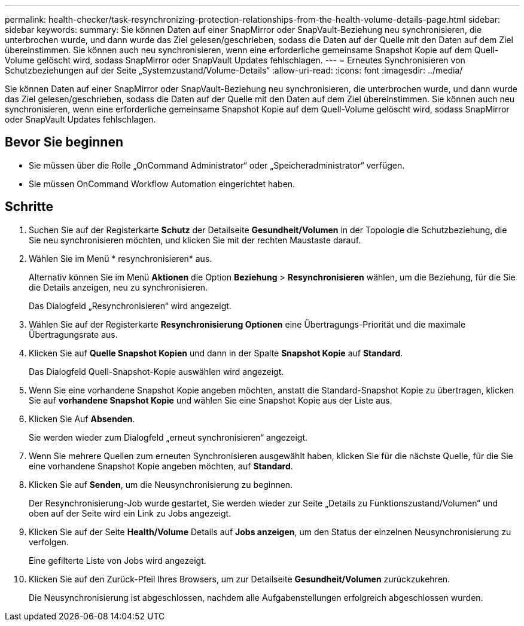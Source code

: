 ---
permalink: health-checker/task-resynchronizing-protection-relationships-from-the-health-volume-details-page.html 
sidebar: sidebar 
keywords:  
summary: Sie können Daten auf einer SnapMirror oder SnapVault-Beziehung neu synchronisieren, die unterbrochen wurde, und dann wurde das Ziel gelesen/geschrieben, sodass die Daten auf der Quelle mit den Daten auf dem Ziel übereinstimmen. Sie können auch neu synchronisieren, wenn eine erforderliche gemeinsame Snapshot Kopie auf dem Quell-Volume gelöscht wird, sodass SnapMirror oder SnapVault Updates fehlschlagen. 
---
= Erneutes Synchronisieren von Schutzbeziehungen auf der Seite „Systemzustand/Volume-Details“
:allow-uri-read: 
:icons: font
:imagesdir: ../media/


[role="lead"]
Sie können Daten auf einer SnapMirror oder SnapVault-Beziehung neu synchronisieren, die unterbrochen wurde, und dann wurde das Ziel gelesen/geschrieben, sodass die Daten auf der Quelle mit den Daten auf dem Ziel übereinstimmen. Sie können auch neu synchronisieren, wenn eine erforderliche gemeinsame Snapshot Kopie auf dem Quell-Volume gelöscht wird, sodass SnapMirror oder SnapVault Updates fehlschlagen.



== Bevor Sie beginnen

* Sie müssen über die Rolle „OnCommand Administrator“ oder „Speicheradministrator“ verfügen.
* Sie müssen OnCommand Workflow Automation eingerichtet haben.




== Schritte

. Suchen Sie auf der Registerkarte *Schutz* der Detailseite *Gesundheit/Volumen* in der Topologie die Schutzbeziehung, die Sie neu synchronisieren möchten, und klicken Sie mit der rechten Maustaste darauf.
. Wählen Sie im Menü * resynchronisieren* aus.
+
Alternativ können Sie im Menü *Aktionen* die Option *Beziehung* > *Resynchronisieren* wählen, um die Beziehung, für die Sie die Details anzeigen, neu zu synchronisieren.

+
Das Dialogfeld „Resynchronisieren“ wird angezeigt.

. Wählen Sie auf der Registerkarte *Resynchronisierung Optionen* eine Übertragungs-Priorität und die maximale Übertragungsrate aus.
. Klicken Sie auf *Quelle Snapshot Kopien* und dann in der Spalte *Snapshot Kopie* auf *Standard*.
+
Das Dialogfeld Quell-Snapshot-Kopie auswählen wird angezeigt.

. Wenn Sie eine vorhandene Snapshot Kopie angeben möchten, anstatt die Standard-Snapshot Kopie zu übertragen, klicken Sie auf *vorhandene Snapshot Kopie* und wählen Sie eine Snapshot Kopie aus der Liste aus.
. Klicken Sie Auf *Absenden*.
+
Sie werden wieder zum Dialogfeld „erneut synchronisieren“ angezeigt.

. Wenn Sie mehrere Quellen zum erneuten Synchronisieren ausgewählt haben, klicken Sie für die nächste Quelle, für die Sie eine vorhandene Snapshot Kopie angeben möchten, auf *Standard*.
. Klicken Sie auf *Senden*, um die Neusynchronisierung zu beginnen.
+
Der Resynchronisierung-Job wurde gestartet, Sie werden wieder zur Seite „Details zu Funktionszustand/Volumen“ und oben auf der Seite wird ein Link zu Jobs angezeigt.

. Klicken Sie auf der Seite *Health/Volume* Details auf *Jobs anzeigen*, um den Status der einzelnen Neusynchronisierung zu verfolgen.
+
Eine gefilterte Liste von Jobs wird angezeigt.

. Klicken Sie auf den Zurück-Pfeil Ihres Browsers, um zur Detailseite *Gesundheit/Volumen* zurückzukehren.
+
Die Neusynchronisierung ist abgeschlossen, nachdem alle Aufgabenstellungen erfolgreich abgeschlossen wurden.


